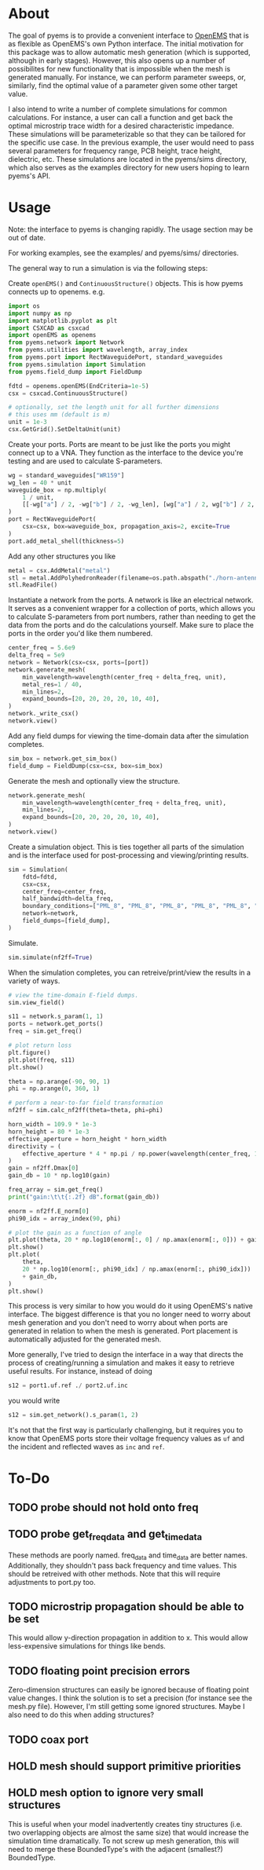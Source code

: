 * About
The goal of pyems is to provide a convenient interface to [[https://openems.de/start/index.php][OpenEMS]] that
is as flexible as OpenEMS's own Python interface. The initial
motivation for this package was to allow automatic mesh generation
(which is supported, although in early stages). However, this also
opens up a number of possibilites for new functionality that is
impossible when the mesh is generated manually. For instance, we can
perform parameter sweeps, or, similarly, find the optimal value of a
parameter given some other target value.

I also intend to write a number of complete simulations for common
calculations. For instance, a user can call a function and get back
the optimal microstrip trace width for a desired characteristic
impedance. These simulations will be parameterizable so that they can
be tailored for the specific use case. In the previous example, the
user would need to pass several parameters for frequency range, PCB
height, trace height, dielectric, etc. These simulations are located
in the pyems/sims directory, which also serves as the examples
directory for new users hoping to learn pyems's API.

* Usage
Note: the interface to pyems is changing rapidly. The usage section
may be out of date.

For working examples, see the examples/ and pyems/sims/ directories.

The general way to run a simulation is via the following steps:

Create ~openEMS()~ and ~ContinuousStructure()~ objects. This is how
pyems connects up to openems. e.g.

#+begin_src python
import os
import numpy as np
import matplotlib.pyplot as plt
import CSXCAD as csxcad
import openEMS as openems
from pyems.network import Network
from pyems.utilities import wavelength, array_index
from pyems.port import RectWaveguidePort, standard_waveguides
from pyems.simulation import Simulation
from pyems.field_dump import FieldDump

fdtd = openems.openEMS(EndCriteria=1e-5)
csx = csxcad.ContinuousStructure()

# optionally, set the length unit for all further dimensions
# this uses mm (default is m)
unit = 1e-3
csx.GetGrid().SetDeltaUnit(unit)
#+end_src

Create your ports. Ports are meant to be just like the ports you might
connect up to a VNA. They function as the interface to the device
you're testing and are used to calculate S-parameters.

#+begin_src python
wg = standard_waveguides["WR159"]
wg_len = 40 * unit
waveguide_box = np.multiply(
    1 / unit,
    [[-wg["a"] / 2, -wg["b"] / 2, -wg_len], [wg["a"] / 2, wg["b"] / 2, 0]],
)
port = RectWaveguidePort(
    csx=csx, box=waveguide_box, propagation_axis=2, excite=True
)
port.add_metal_shell(thickness=5)
#+end_src

Add any other structures you like

#+begin_src python
metal = csx.AddMetal("metal")
stl = metal.AddPolyhedronReader(filename=os.path.abspath("./horn-antenna.stl"))
stl.ReadFile()
#+end_src

Instantiate a network from the ports. A network is like an electrical
network. It serves as a convenient wrapper for a collection of ports,
which allows you to calculate S-parameters from port numbers, rather
than needing to get the data from the ports and do the calculations
yourself. Make sure to place the ports in the order you'd like them
numbered.

#+begin_src python
center_freq = 5.6e9
delta_freq = 5e9
network = Network(csx=csx, ports=[port])
network.generate_mesh(
    min_wavelength=wavelength(center_freq + delta_freq, unit),
    metal_res=1 / 40,
    min_lines=2,
    expand_bounds=[20, 20, 20, 20, 10, 40],
)
network._write_csx()
network.view()
#+end_src

Add any field dumps for viewing the time-domain data after the
simulation completes.

#+begin_src python
sim_box = network.get_sim_box()
field_dump = FieldDump(csx=csx, box=sim_box)
#+end_src

Generate the mesh and optionally view the structure.

#+begin_src python
network.generate_mesh(
    min_wavelength=wavelength(center_freq + delta_freq, unit),
    min_lines=2,
    expand_bounds=[20, 20, 20, 20, 10, 40],
)
network.view()
#+end_src

Create a simulation object. This is ties together all parts of the
simulation and is the interface used for post-processing and
viewing/printing results.

#+begin_src python
sim = Simulation(
    fdtd=fdtd,
    csx=csx,
    center_freq=center_freq,
    half_bandwidth=delta_freq,
    boundary_conditions=["PML_8", "PML_8", "PML_8", "PML_8", "PML_8", "PML_8"],
    network=network,
    field_dumps=[field_dump],
)
#+end_src

Simulate.

#+begin_src python
sim.simulate(nf2ff=True)
#+end_src

When the simulation completes, you can retreive/print/view the results
in a variety of ways.

#+begin_src python
# view the time-domain E-field dumps.
sim.view_field()

s11 = network.s_param(1, 1)
ports = network.get_ports()
freq = sim.get_freq()

# plot return loss
plt.figure()
plt.plot(freq, s11)
plt.show()

theta = np.arange(-90, 90, 1)
phi = np.arange(0, 360, 1)

# perform a near-to-far field transformation
nf2ff = sim.calc_nf2ff(theta=theta, phi=phi)

horn_width = 109.9 * 1e-3
horn_height = 80 * 1e-3
effective_aperture = horn_height * horn_width
directivity = (
    effective_aperture * 4 * np.pi / np.power(wavelength(center_freq, 1), 2)
)
gain = nf2ff.Dmax[0]
gain_db = 10 * np.log10(gain)

freq_array = sim.get_freq()
print("gain:\t\t{:.2f} dB".format(gain_db))

enorm = nf2ff.E_norm[0]
phi90_idx = array_index(90, phi)

# plot the gain as a function of angle
plt.plot(theta, 20 * np.log10(enorm[:, 0] / np.amax(enorm[:, 0])) + gain_db)
plt.show()
plt.plot(
    theta,
    20 * np.log10(enorm[:, phi90_idx] / np.amax(enorm[:, phi90_idx]))
    + gain_db,
)
plt.show()
#+end_src

This process is very similar to how you would do it using OpenEMS's
native interface. The biggest difference is that you no longer need to
worry about mesh generation and you don't need to worry about when
ports are generated in relation to when the mesh is generated. Port
placement is automatically adjusted for the generated mesh.

More generally, I've tried to design the interface in a way that
directs the process of creating/running a simulation and makes it easy
to retrieve useful results. For instance, instead of doing

#+begin_src python
s12 = port1.uf.ref ./ port2.uf.inc
#+end_src

you would write

#+begin_src python
s12 = sim.get_network().s_param(1, 2)
#+end_src

It's not that the first way is particularly challenging, but it
requires you to know that OpenEMS ports store their voltage frequency
values as ~uf~ and the incident and reflected waves as ~inc~ and
~ref~.

* To-Do
** TODO probe should not hold onto freq
** TODO probe get_freq_data and get_time_data
These methods are poorly named. freq_data and time_data are better
names. Additionally, they shouldn't pass back frequency and time
values. This should be retreived with other methods. Note that this
will require adjustments to port.py too.

** TODO microstrip propagation should be able to be set
This would allow y-direction propagation in addition to x. This would
allow less-expensive simulations for things like bends.

** TODO floating point precision errors
Zero-dimension structures can easily be ignored because of floating
point value changes. I think the solution is to set a precision (for
instance see the mesh.py file). However, I'm still getting some
ignored structures. Maybe I also need to do this when adding
structures?

** TODO coax port
** HOLD mesh should support primitive priorities
** HOLD mesh option to ignore very small structures
This is useful when your model inadvertently creates tiny structures
(i.e. two overlapping objects are almost the same size) that would
increase the simulation time dramatically. To not screw up mesh
generation, this will need to merge these BoundedType's with the
adjacent (smallest?) BoundedType.
